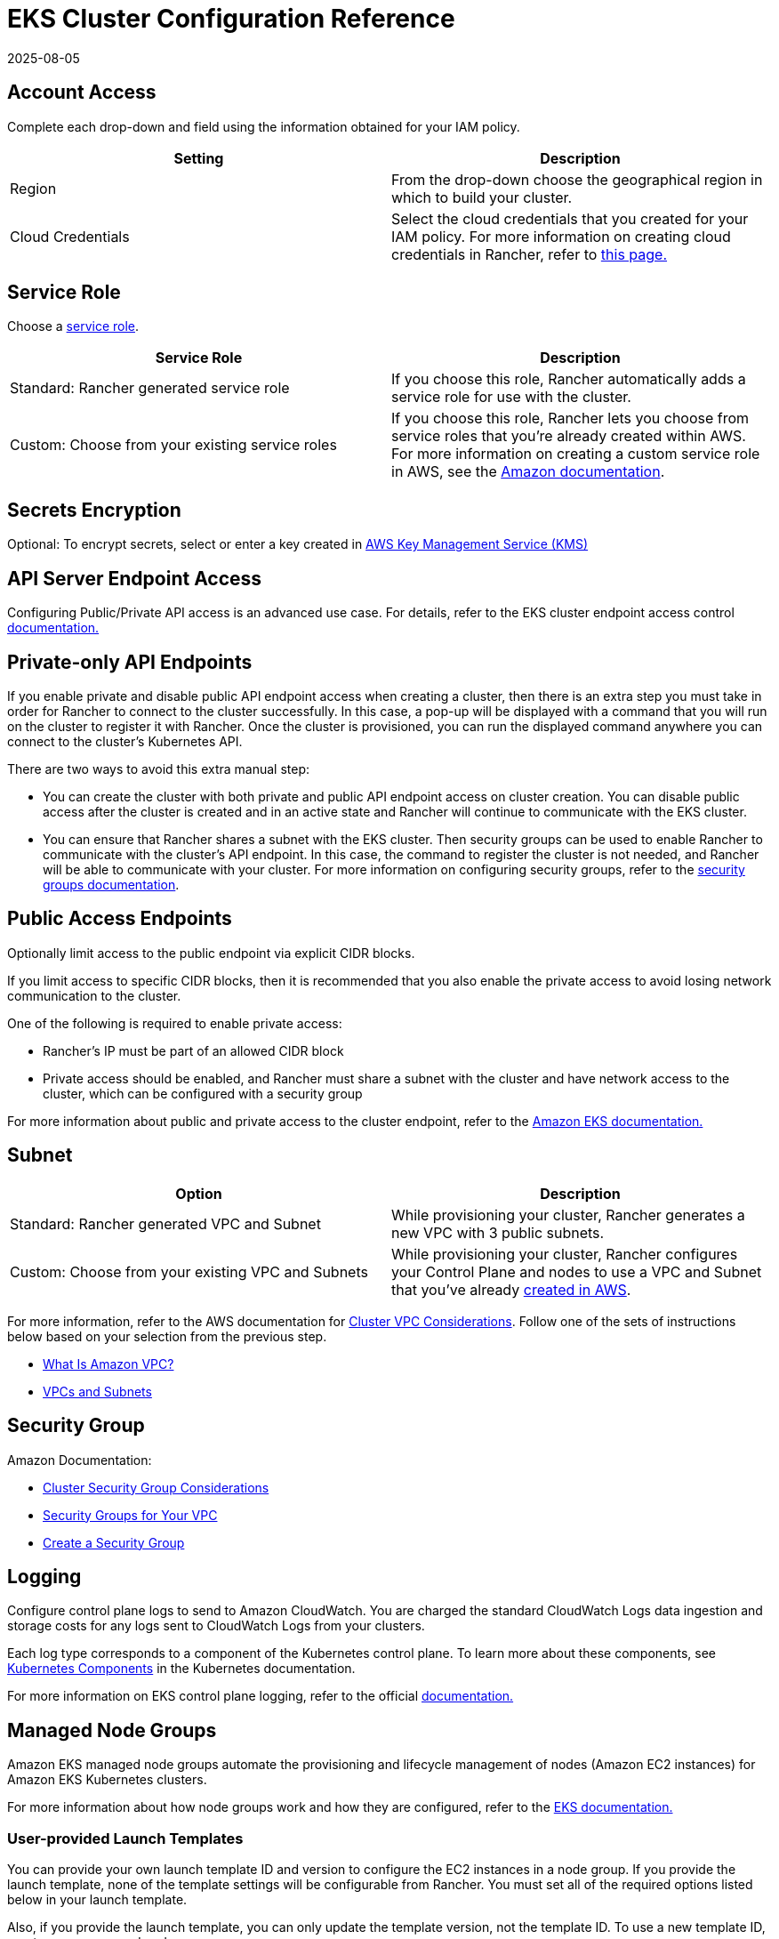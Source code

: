 = EKS Cluster Configuration Reference
:revdate: 2025-08-05
:page-revdate: {revdate}

== Account Access

Complete each drop-down and field using the information obtained for your IAM policy.

|===
| Setting | Description

| Region
| From the drop-down choose the geographical region in which to build your cluster.

| Cloud Credentials
| Select the cloud credentials that you created for your IAM policy. For more information on creating cloud credentials in Rancher, refer to xref:rancher-admin/users/settings/manage-cloud-credentials.adoc[this page.]
|===

== Service Role

Choose a https://docs.aws.amazon.com/IAM/latest/UserGuide/using-service-linked-roles.html[service role].

|===
| Service Role | Description

| Standard: Rancher generated service role
| If you choose this role, Rancher automatically adds a service role for use with the cluster.

| Custom: Choose from your existing service roles
| If you choose this role, Rancher lets you choose from service roles that you're already created within AWS. For more information on creating a custom service role in AWS, see the https://docs.aws.amazon.com/IAM/latest/UserGuide/using-service-linked-roles.html#create-service-linked-role[Amazon documentation].
|===

== Secrets Encryption

Optional: To encrypt secrets, select or enter a key created in https://docs.aws.amazon.com/kms/latest/developerguide/overview.html[AWS Key Management Service (KMS)]

== API Server Endpoint Access

Configuring Public/Private API access is an advanced use case. For details, refer to the EKS cluster endpoint access control https://docs.aws.amazon.com/eks/latest/userguide/cluster-endpoint.html[documentation.]

== Private-only API Endpoints

If you enable private and disable public API endpoint access when creating a cluster, then there is an extra step you must take in order for Rancher to connect to the cluster successfully. In this case, a pop-up will be displayed with a command that you will run on the cluster to register it with Rancher. Once the cluster is provisioned, you can run the displayed command anywhere you can connect to the cluster's Kubernetes API.

There are two ways to avoid this extra manual step:

* You can create the cluster with both private and public API endpoint access on cluster creation. You can disable public access after the cluster is created and in an active state and Rancher will continue to communicate with the EKS cluster.
* You can ensure that Rancher shares a subnet with the EKS cluster. Then security groups can be used to enable Rancher to communicate with the cluster's API endpoint. In this case, the command to register the cluster is not needed, and Rancher will be able to communicate with your cluster. For more information on configuring security groups, refer to the https://docs.aws.amazon.com/vpc/latest/userguide/VPC_SecurityGroups.html[security groups documentation].

== Public Access Endpoints

Optionally limit access to the public endpoint via explicit CIDR blocks.

If you limit access to specific CIDR blocks, then it is recommended that you also enable the private access to avoid losing network communication to the cluster.

One of the following is required to enable private access:

* Rancher's IP must be part of an allowed CIDR block
* Private access should be enabled, and Rancher must share a subnet with the cluster and have network access to the cluster, which can be configured with a security group

For more information about public and private access to the cluster endpoint, refer to the https://docs.aws.amazon.com/eks/latest/userguide/cluster-endpoint.html[Amazon EKS documentation.]

== Subnet

|===
| Option | Description

| Standard: Rancher generated VPC and Subnet
| While provisioning your cluster, Rancher generates a new VPC with 3 public subnets.

| Custom: Choose from your existing VPC and Subnets
| While provisioning your cluster, Rancher configures your Control Plane and nodes to use a VPC and Subnet that you've already https://docs.aws.amazon.com/vpc/latest/userguide/what-is-amazon-vpc.html[created in AWS].
|===

For more information, refer to the AWS documentation for https://docs.aws.amazon.com/eks/latest/userguide/network_reqs.html[Cluster VPC Considerations]. Follow one of the sets of instructions below based on your selection from the previous step.

* https://docs.aws.amazon.com/vpc/latest/userguide/what-is-amazon-vpc.html[What Is Amazon VPC?]
* https://docs.aws.amazon.com/vpc/latest/userguide/VPC_Subnets.html[VPCs and Subnets]

== Security Group

Amazon Documentation:

* https://docs.aws.amazon.com/eks/latest/userguide/sec-group-reqs.html[Cluster Security Group Considerations]
* https://docs.aws.amazon.com/vpc/latest/userguide/VPC_SecurityGroups.html[Security Groups for Your VPC]
* https://docs.aws.amazon.com/vpc/latest/userguide/getting-started-ipv4.html#getting-started-create-security-group[Create a Security Group]

== Logging

Configure control plane logs to send to Amazon CloudWatch. You are charged the standard CloudWatch Logs data ingestion and storage costs for any logs sent to CloudWatch Logs from your clusters.

Each log type corresponds to a component of the Kubernetes control plane. To learn more about these components, see https://kubernetes.io/docs/concepts/overview/components/[Kubernetes Components] in the Kubernetes documentation.

For more information on EKS control plane logging, refer to the official https://docs.aws.amazon.com/eks/latest/userguide/control-plane-logs.html[documentation.]

== Managed Node Groups

Amazon EKS managed node groups automate the provisioning and lifecycle management of nodes (Amazon EC2 instances) for Amazon EKS Kubernetes clusters.

For more information about how node groups work and how they are configured, refer to the https://docs.aws.amazon.com/eks/latest/userguide/managed-node-groups.html[EKS documentation.]

=== User-provided Launch Templates

You can provide your own launch template ID and version to configure the EC2 instances in a node group. If you provide the launch template, none of the template settings will be configurable from Rancher. You must set all of the required options listed below in your launch template.

Also, if you provide the launch template, you can only update the template version, not the template ID. To use a new template ID, create a new managed node group.

|===
| Option | Description | Required/Optional

| Instance Type
| Choose the https://aws.amazon.com/ec2/instance-types/[hardware specs] for the instance you're provisioning.
| Required

| Image ID
| Specify a custom AMI for the nodes. Custom AMIs used with EKS must be https://aws.amazon.com/premiumsupport/knowledge-center/eks-custom-linux-ami/[configured properly]
| Optional

| Node Volume Size
| The launch template must specify an EBS volume with the desired size
| Required

| SSH Key
| A key to be added to the instances to provide SSH access to the nodes
| Optional

| User Data
| Cloud init script in https://docs.aws.amazon.com/eks/latest/userguide/launch-templates.html#launch-template-user-data[MIME multi-part format]
| Optional

| Instance Resource Tags
| Tag each EC2 instance and its volumes in the node group
| Optional
|===

[CAUTION]
====

You can't directly update a node group to a newer Kubernetes version if the node group was created from a custom launch template. You must create a new launch template with the proper Kubernetes version, and associate the node group with the new template.
====


=== Rancher-managed Launch Templates

If you do not specify a launch template, then you will be able to configure the above options in the Rancher UI and all of them can be updated after creation. In order to take advantage of all of these options, Rancher will create and manage a launch template for you. Each cluster in Rancher will have one Rancher-managed launch template and each managed node group that does not have a specified launch template will have one version of the managed launch template. The name of this launch template will have the prefix "rancher-managed-lt-" followed by the display name of the cluster. In addition, the Rancher-managed launch template will be tagged with the key "rancher-managed-template" and value "do-not-modify-or-delete" to help identify it as Rancher-managed. It is important that this launch template and its versions not be modified, deleted, or used with any other clusters or managed node groups. Doing so could result in your node groups being "degraded" and needing to be destroyed and recreated.

=== Custom AMIs

If you specify a custom AMI, whether in a launch template or in Rancher, then the image must be https://aws.amazon.com/premiumsupport/knowledge-center/eks-custom-linux-ami/[configured properly] and you must provide user data to https://docs.aws.amazon.com/eks/latest/userguide/launch-templates.html#launch-template-custom-ami[bootstrap the node]. This is considered an advanced use case and understanding the requirements is imperative.

If you specify a launch template that does not contain a custom AMI, then Amazon will use the https://docs.aws.amazon.com/eks/latest/userguide/eks-optimized-ami.html[EKS-optimized AMI] for the Kubernetes version and selected region. You can also select a https://docs.aws.amazon.com/eks/latest/userguide/eks-optimized-ami.html#gpu-ami[GPU enabled instance] for workloads that would benefit from it.

[NOTE]
====

The GPU enabled instance setting in Rancher is ignored if a custom AMI is provided, either in the dropdown or in a launch template.
====


=== Spot instances

Spot instances are now https://docs.aws.amazon.com/eks/latest/userguide/managed-node-groups.html#managed-node-group-capacity-types-spot[supported by EKS]. If a launch template is specified, Amazon recommends that the template not provide an instance type. Instead, Amazon recommends providing multiple instance types. If the "Request Spot Instances" checkbox is enabled for a node group, then you will have the opportunity to provide multiple instance types.

[NOTE]
====

Any selection you made in the instance type dropdown will be ignored in this situation and you must specify at least one instance type to the "Spot Instance Types" section. Furthermore, a launch template used with EKS cannot request spot instances. Requesting spot instances must be part of the EKS configuration.
====


=== Node Group Settings

The following settings are also configurable. All of these except for the "Node Group Name" are editable after the node group is created.

|===
| Option | Description

| Node Group Name
| The name of the node group.

| Desired ASG Size
| The desired number of instances.

| Maximum ASG Size
| The maximum number of instances. This setting won't take effect until the https://docs.aws.amazon.com/eks/latest/userguide/cluster-autoscaler.html[Cluster Autoscaler] is installed.

| Minimum ASG Size
| The minimum number of instances. This setting won't take effect until the https://docs.aws.amazon.com/eks/latest/userguide/cluster-autoscaler.html[Cluster Autoscaler] is installed.

| Labels
| Kubernetes labels applied to the nodes in the managed node group.

| Tags
| These are tags for the managed node group and do not propagate to any of the associated resources.
|===

== Self-managed Amazon Linux Nodes

You can register an EKS cluster containing self-managed Amazon Linux nodes. You must configure this type of cluster according to the instructions in the official AWS documentation for https://docs.aws.amazon.com/eks/latest/userguide/launch-workers.html[launching self-managed Amazon Linux nodes]. EKS clusters containing self-managed Amazon Linux nodes are usually operated by the https://karpenter.sh/docs/[Karpenter] project. After you provision an EKS cluster containing self-managed Amazon Linux nodes, xref:cluster-deployment/register-existing-clusters.adoc[register the cluster] so it can be managed by Rancher. However, the nodes won't be visible in the Rancher UI.

== IAM Roles for Service Accounts

An Applications Deployment running on an EKS cluster can make requests to AWS services via IAM permissions. These applications must sign their requests with AWS credentials. IAM roles for service accounts manage these credentials using an AWS OIDC endpoint. Rather than distributing AWS credentials to containers or relying on an EC2 instance's role, you can link an https://docs.aws.amazon.com/eks/latest/userguide/iam-roles-for-service-accounts.html[IAM role to a Kubernetes service account] and configure your Pods to use this account.

[NOTE]
====

Linking to an IAM role is not supported for Rancher pods in an EKS cluster.
====


To enable IAM roles for service accounts:

. https://docs.aws.amazon.com/eks/latest/userguide/enable-iam-roles-for-service-accounts.html[Create an IAM OIDC provider for your cluster]
. https://docs.aws.amazon.com/eks/latest/userguide/associate-service-account-role.html[Configure a Kubernetes service account to assume an IAM role]
. https://docs.aws.amazon.com/eks/latest/userguide/pod-configuration.html[Configure Pods to use a Kubernetes service account]
. https://docs.aws.amazon.com/eks/latest/userguide/iam-roles-for-service-accounts-minimum-sdk.html[Use a supported AWS SDK]

== Configuring the Refresh Interval

The `eks-refresh-cron` setting is deprecated. It has been migrated to the `eks-refresh` setting, which is an integer representing seconds.

The default value is 300 seconds.

The syncing interval can be changed by running `kubectl edit setting eks-refresh`.

If the `eks-refresh-cron` setting was previously set, the migration will happen automatically.

The shorter the refresh window, the less likely any race conditions will occur, but it does increase the likelihood of encountering request limits that may be in place for AWS APIs.
